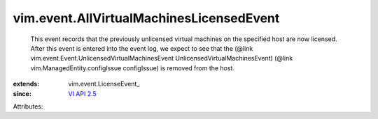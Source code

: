 
vim.event.AllVirtualMachinesLicensedEvent
=========================================
  This event records that the previously unlicensed virtual machines on the specified host are now licensed. After this event is entered into the event log, we expect to see that the (@link vim.event.Event.UnlicensedVirtualMachinesEvent UnlicensedVirtualMachinesEvent) (@link vim.ManagedEntity.configIssue configIssue) is removed from the host.
:extends: vim.event.LicenseEvent_
:since: `VI API 2.5 <vim/version.rst#vimversionversion2>`_

Attributes:
